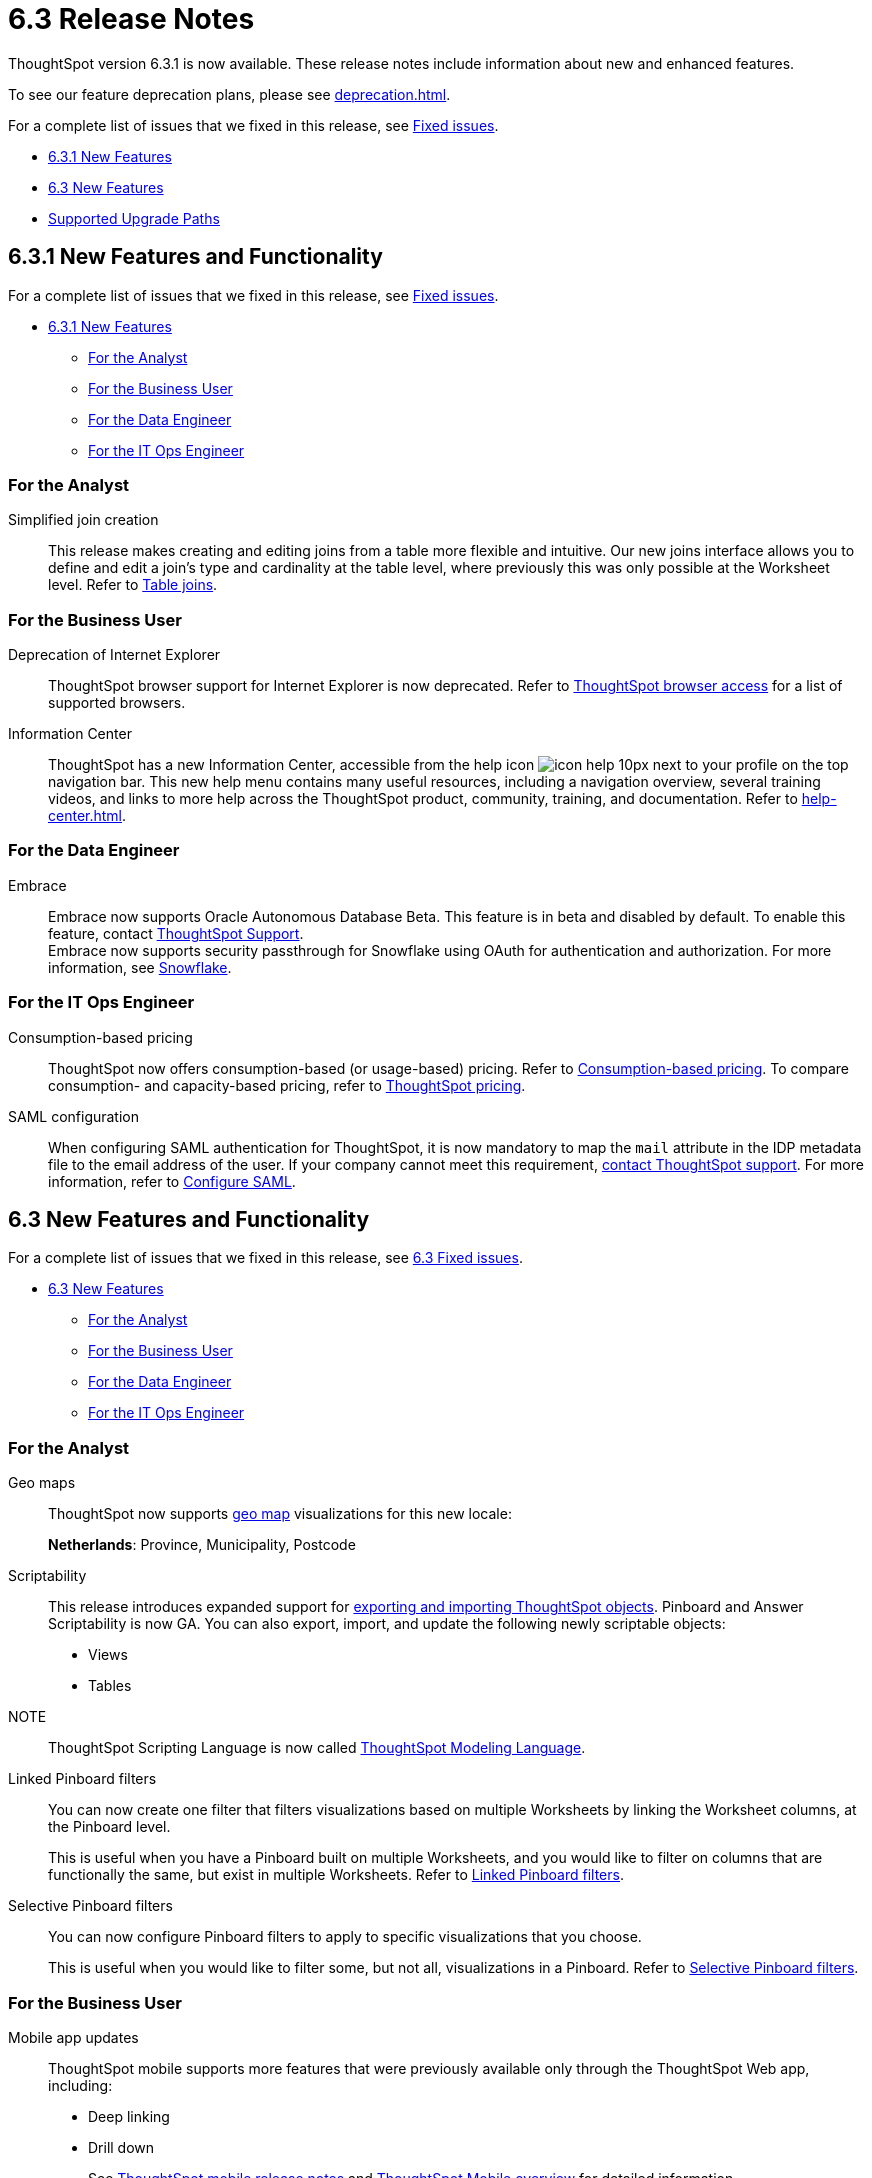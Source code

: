 = 6.3 Release Notes
:experimental:
:last_updated: 01/29/2021
:linkattrs:
:redirect_from: /6.3.0/release/notes.html", "/6.3.0.CU1/release/notes.html", "/6.3.1/release/notes.html", "/release/notes.html

ThoughtSpot version 6.3.1 is now available. These release notes include information about new and enhanced features.

To see our feature deprecation plans, please see xref:deprecation.adoc[].

For a complete list of issues that we fixed in this release, see xref:fixed.adoc[Fixed issues].

* <<new-6-3-1,6.3.1 New Features>>
* <<new-6-3,6.3 New Features>>
* <<upgrade-paths,Supported Upgrade Paths>>

[#new-6-3-1]
== 6.3.1 New Features and Functionality

For a complete list of issues that we fixed in this release, see xref:fixed.adoc#releases-6-3-x[Fixed issues].

* <<new-6-3-1,6.3.1 New Features>>
** <<analyst-6-3-1,For the Analyst>>
** <<business-user-6-3-1,For the Business User>>
** <<data-engineer-6-3-1,For the Data Engineer>>
** <<it-ops-engineer-6-3-1,For the IT Ops Engineer>>

[#analyst-6-3-1]
=== For the Analyst
[#simplified-join-creation]
Simplified join creation::
  This release makes creating and editing joins from a table more flexible and intuitive. Our new joins interface allows you to define and edit a join's type and cardinality at the table level, where previously this was only possible at the Worksheet level. Refer to xref:join-add.adoc[Table joins].

[#business-user-6-3-1]
=== For the Business User
[#internet-explorer]
Deprecation of Internet Explorer::
  ThoughtSpot browser support for Internet Explorer is now deprecated. Refer to xref:accessing.adoc[ThoughtSpot browser access] for a list of supported browsers.

[#information-center]
Information Center::
  ThoughtSpot has a new Information Center, accessible from the help icon image:icon-help-10px.png[] next to your profile on the top navigation bar. This new help menu contains many useful resources, including a navigation overview, several training videos, and links to more help across the ThoughtSpot product, community, training, and documentation. Refer to xref:help-center.adoc[].

[#data-engineer-6-3-1]
=== For the Data Engineer
[#embrace-oad-passtrough]
Embrace::
  Embrace now supports Oracle Autonomous Database [.label.label-beta]#Beta#. This feature is in beta and disabled by default. To enable this feature, contact xref:support-contact.adoc[ThoughtSpot Support]. +
  Embrace now supports security passthrough for Snowflake using OAuth for authentication and authorization. For more information, see xref:embrace-snowflake-add.adoc[Snowflake].

[#it-ops-engineer-6-3-1]
=== For the IT Ops Engineer
[consumption-based-pricing]
Consumption-based pricing::
  ThoughtSpot now offers consumption-based (or usage-based) pricing. Refer to xref:consumption-pricing.adoc[Consumption-based pricing]. To compare consumption- and capacity-based pricing, refer to https://www.thoughtspot.com/pricing[ThoughtSpot pricing^].

[#saml-mail-field]
SAML configuration::
  When configuring SAML authentication for ThoughtSpot, it is now mandatory to map the `mail` attribute in the IDP metadata file to the email address of the user. If your company cannot meet this requirement, xref:support-contact.adoc[contact ThoughtSpot support]. For more information, refer to xref:saml.adoc[Configure SAML].

[#new-6-3]
== 6.3 New Features and Functionality

For a complete list of issues that we fixed in this release, see xref:fixed.adoc#releases-6-3-x[6.3 Fixed issues].

* <<new-6-3,6.3 New Features>>
 ** <<analyst-6-3,For the Analyst>>
 ** <<business-user-6-3,For the Business User>>
 ** <<data-engineer-6-3,For the Data Engineer>>
 ** <<it-ops-engineer-6-3,For the IT Ops Engineer>>

[#analyst-6-3]
=== For the Analyst
[#geomaps]
Geo maps::
  ThoughtSpot now supports xref:geomap-reference.adoc[geo map] visualizations for this new locale:
+
*Netherlands*: Province, Municipality, Postcode

[#scriptability]
Scriptability::
This release introduces expanded support for xref:scriptability.adoc[exporting and importing ThoughtSpot objects]. Pinboard and Answer Scriptability is now GA. You can also export, import, and update the following newly scriptable objects:
+
* Views
* Tables
+
NOTE:: ThoughtSpot Scripting Language is now called xref:tml.adoc[ThoughtSpot Modeling Language].

[#linked-filters]
Linked Pinboard filters::
  You can now create one filter that filters visualizations based on multiple Worksheets by linking the Worksheet columns, at the Pinboard level.
+
This is useful when you have a Pinboard built on multiple Worksheets, and you would like to filter on columns that are functionally the same, but exist in multiple Worksheets.
Refer to xref:pinboard-filters-linked.adoc[Linked Pinboard filters].

[#selective-filters]
Selective Pinboard filters::
  You can now configure Pinboard filters to apply to specific visualizations that you choose.
+
This is useful when you would like to filter some, but not all, visualizations in a Pinboard. Refer to xref:pinboard-filters-selective.adoc[Selective Pinboard filters].

[#business-user-6-3]
=== For the Business User

[#mobile-improvements]
Mobile app updates::
  ThoughtSpot mobile supports more features that were previously available only through the ThoughtSpot Web app, including:
+
* Deep linking
* Drill down
+
See xref:notes-mobile.adoc[ThoughtSpot mobile release notes] and xref:mobile.adoc[ThoughtSpot Mobile overview] for detailed information.

[#pivot-table]
Pivot table enhancements::
  This release includes enhancements to xref:chart-pivot-table.adoc[Pivot tables]. You can now:
+
* *Drill down* on values in pivot tables
* *Show underlying data* for values in pivot tables
* *SpotIQ analyze* values in pivot tables

[#data-engineer-6-3]
=== For the Data Engineer

[#dataflow]
DataFlow::
  New connection types;; In this release, DataFlow expands support to the following connection types:
+
* xref:dataflow-apache-parquet.adoc[Apache Parquet]
* xref:dataflow-databricks-delta-lake.adoc[Databricks Delta Lake]
* xref:dataflow-denodo.adoc[Denodo]
* xref:dataflow-jdbc.adoc[JDBC]
* xref:dataflow-rest-api.adoc[REST API]
* xref:dataflow-sas.adoc[SAS]

  Transformations;; In all DataFlow database connections, you can now add row-level formulas that use native database functions to transform your data as it loads into ThoughtSpot.

[#embrace]
Embrace::
  SpotIQ Analyze;; In this release, Embrace adds support for SpotIQ analyze. Now you can analyze any answer, pinboard vizualization, or data source to generate instant insights, by clicking the SpotIQ analyze button image:icon-lightbulb.png[spotiq analyze icon].

  Security Passthrough;; Embrace now supports security passthrough for *Snowflake* and *Google BigQuery* using OAuth for authentication and authorization. This feature is in beta for this release. Contact https://community.thoughtspot.com/customers/s/contactsupport[ThoughtSpot Support^] for assistance.

[#it-ops-engineer-6-3]
=== For the IT Ops Engineer

[#entry]
Advanced lean mode for cloud deployments::
  For ThoughtSpot customers who want to deploy their AWS, Azure, and GCP instances with lower data sizes, this release brings enhancements to advanced lean mode configuration.
+
You can now configure lean mode yourself using tscli commands.
No need to contact ThoughtSpot.
For details, see xref:deploying-cloud.adoc#small-medium[Use small and medium instance types].

[#open-ldap-auth]
OpenLDAP authentication::
  ThoughtSpot now integrates with OpenLDAP for user authentication. LDAP provides security and makes user management more centralized.  To enable user authentication through OpenLDAP, contact https://community.thoughtspot.com/customers/s/contactsupport[ThoughtSpot Support^].
+
We also made this feature available in ThoughtSpot release 6.0.5.

[#open-ldap-admin-user]
OpenLDAP admin user::
  ThoughtSpot now supports using your company's OpenLDAP admin user to SSH into your cluster(s) as an admin, instead of using the local ThoughtSpot admin user, which has sudo privileges.
+
This feature is only applicable to ThoughtSpot clusters that run on an xref:rhel.adoc[RHEL image]. Refer to xref:rhel-install-online.adoc#ldap_admin_user[Install the ThoughtSpot application on online clusters that use RHEL] to learn how to add the three OpenLDAP admin user parameters to your Ansible playbook.

[#admin-console]
Admin Console enhancements::
  This release reorganizes the Admin Console, to make it cleaner and more intuitive.
+
This includes the following changes:
+
* The *System Overview Pinboard* in the Admin Console has been deprecated. You can find visualizations from it on the xref:admin-portal-system-cluster-pinboard.adoc[System Cluster Pinboard] and the xref:admin-portal-system-alerts-pinboard.adoc[System Alerts Pinboard].
* The *Total Capacity* visualization is now in the *System Cluster Pinboard*.
* The visualizations about user activity that appeared in the *System Overview Pinboard* now appear in the new xref:admin-portal-user-adoption-pinboard.adoc[User Adoption Pinboard].
* The *Relational Data Cache* and *Relational Search Engine* panels that appeared in the *System Overview Pinboard* now appear in menu:Data[Usage > Data].
* Many of the visualizations that appeared in the *System Overview Pinboard* appear in the xref:system-info-usage.adoc[System Information and Usage Pinboard].
* The *Configuration Events* panel that appeared in the *System Overview Pinboard* now appears in the xref:admin-portal-system-alerts-pinboard.adoc[System Alerts Pinboard].

[#user-adoption-perfomance-tracking-pinboard]
User adoption and performance Pinboards::
  This release of ThoughtSpot contains two new default Pinboards for administrators.
+
* Use the *User Adoption Pinboard* in the *Admin Console* to understand how your ThoughtSpot users are interacting with ThoughtSpot, and how your user adoption is changing over time.
* Use the Performance Tracking Pinboard, accessible from the *Pinboards* tab, to understand how your ThoughtSpot cluster performs.
+
See the xref:admin-portal-user-adoption-pinboard.adoc[User Adoption Pinboard] and xref:performance-tracking.adoc[Performance Tracking Pinboard].

[#ease-of-installation]
RHEL and Amazon Linux 2 ease of installation::
  This release of ThoughtSpot makes it easier to deploy ThoughtSpot on an xref:al2.adoc[Amazon Linux 2] or xref:rhel.adoc[RHEL image] platform.
+
* You can now use a Terraform, or Chef template, or an Ansible tarball, to install OS packages, dependencies, and the ThoughtSpot CLI (tscli), and configure your cluster. Previously, you could only use an Ansible tarball or Terraform template.
* You now only need 20 GB on the root drive for yum packages and system logs, and 200 GB for ThoughtSpot installation.
* You can now deploy ThoughtSpot on RHEL version 7.9.
You can no longer deploy ThoughtSpot on RHEL version 7.7.
* If your organization performs automation with a different configuration management tool, you can use the template ThoughtSpot developed for automation with Terraform. You can obtain this template from our https://github.com/thoughtspot/community-tools/tree/master/ThoughtSpot_Cloud_deployments/AWS/template_Homogeneous_cluster_ssm[Github repository^]. ThoughtSpot provides templates for alternative tools only as generic guidelines. You should review the templates before using them and make sure that they are safe to use in your organization. In no way can ThoughtSpot be held responsible for any issue arising from their use.

[#upgrade-paths]
== Supported Upgrade Paths

If you are running one of the following versions, you can upgrade to the 6.3 release directly:

* 6.1.x to 6.3
* 6.2.x to 6.3

This includes any hotfixes or customer patches on these branches.

If you are running a different version, you must do a multiple pass upgrade.
First, upgrade to version 6.1.x, or version 6.2.x, and then to the 6.3 release.

NOTE: To successfully upgrade your ThoughtSpot cluster, all user profiles must include a valid email address.
Without valid email addresses, the upgrade is blocked.
